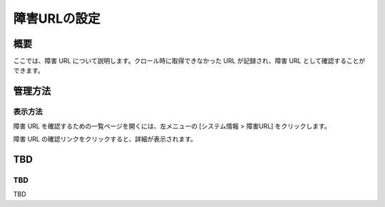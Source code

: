 =============
障害URLの設定
=============

概要
====

.. TODO import from fess9 docs
.. 概要
ここでは、障害 URL について説明します。クロール時に取得できなかった URL が記録され、障害 URL として確認することができます。

管理方法
========

表示方法
--------

障害 URL を確認するための一覧ページを開くには、左メニューの [システム情報 > 障害URL] をクリックします。

|image0|

障害 URL の確認リンクをクリックすると、詳細が表示されます。

TBD
============

TBD
----------

TBD

.. |image0| image:: ../../../resources/images/ja/10.0/admin/failureurl-1.png
